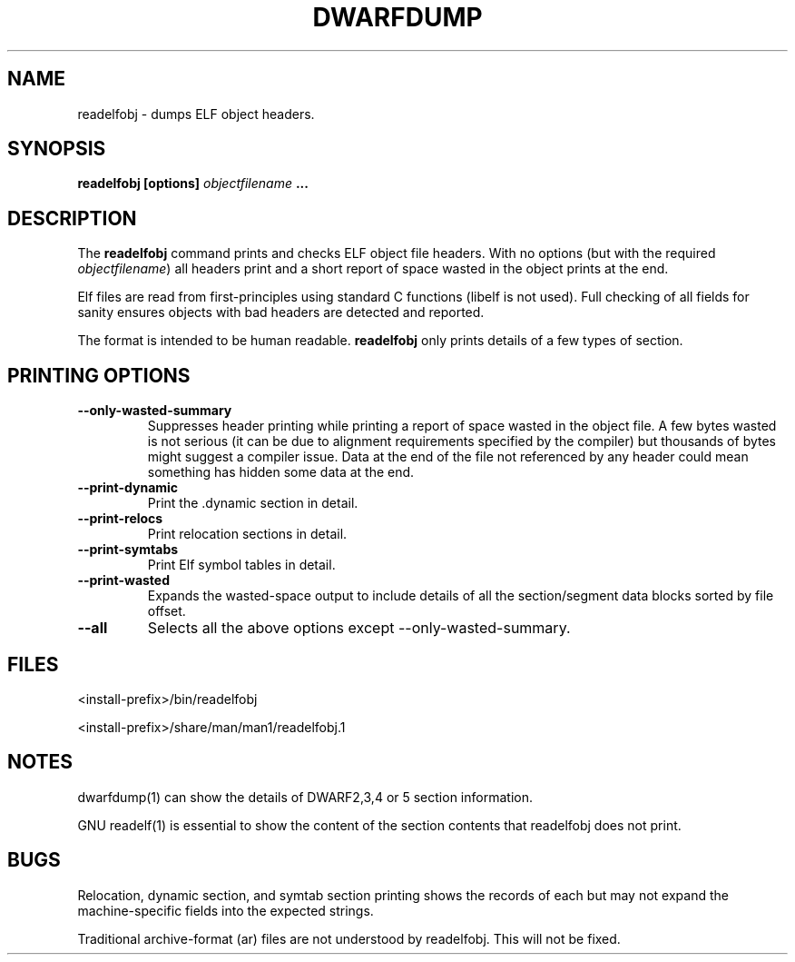 .TH DWARFDUMP
.SH NAME
readelfobj \- dumps ELF object headers.
.SH SYNOPSIS
.B readelfobj [options] \f2objectfilename\fP ...
.SH DESCRIPTION
The
.B readelfobj
command prints and checks ELF object file headers.
With no options (but with the required \f2objectfilename\fP)
all headers print and a short report of space wasted
in the object prints at the end.
.PP
Elf files are read from first-principles using
standard C functions (libelf is not used).
Full checking of all fields for sanity
ensures objects with bad headers are detected and
reported.
.PP
The format is intended to be human readable.
.B readelfobj
only prints details of a few types of section.
.SH PRINTING OPTIONS
.TP
.B \--only-wasted-summary
Suppresses header printing while printing
a report of space wasted in the object file.
A few bytes wasted is not serious (it can
be due to alignment requirements specified
by the compiler) but
thousands of bytes might suggest a
compiler issue.
Data at the end of the file not referenced by any header
could mean something has hidden some data at the end.

.TP
.B \--print-dynamic
Print the .dynamic section in detail.

.TP
.B \--print-relocs
Print relocation sections in detail.

.TP
.B \--print-symtabs
Print Elf symbol tables in detail.

.TP
.B \--print-wasted
Expands the  wasted-space output
to include details of all
the section/segment data blocks
sorted by file offset.

.TP
.B \--all
Selects all the above options except \--only-wasted-summary.
.

.SH FILES
<install-prefix>/bin/readelfobj
.PP
<install-prefix>/share/man/man1/readelfobj.1
.SH NOTES
dwarfdump(1) can show the details of DWARF2,3,4 or 5
section information.
.P
GNU readelf(1) is essential to show  the content
of the section contents that readelfobj does not print.
.SH BUGS
Relocation, dynamic section, and symtab section
printing shows the records of each but may not
expand the machine-specific fields into the
expected strings.
.P
Traditional archive-format (ar) files are not
understood by readelfobj.  This will not be fixed.
